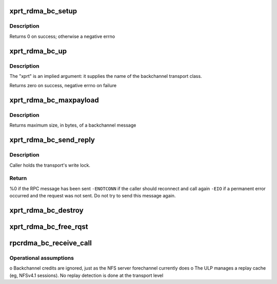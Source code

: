 .. -*- coding: utf-8; mode: rst -*-
.. src-file: net/sunrpc/xprtrdma/backchannel.c

.. _`xprt_rdma_bc_setup`:

xprt_rdma_bc_setup
==================

.. c:function:: int xprt_rdma_bc_setup(struct rpc_xprt *xprt, unsigned int reqs)

    Pre-allocate resources for handling backchannel requests

    :param struct rpc_xprt \*xprt:
        transport associated with these backchannel resources

    :param unsigned int reqs:
        number of concurrent incoming requests to expect

.. _`xprt_rdma_bc_setup.description`:

Description
-----------

Returns 0 on success; otherwise a negative errno

.. _`xprt_rdma_bc_up`:

xprt_rdma_bc_up
===============

.. c:function:: int xprt_rdma_bc_up(struct svc_serv *serv, struct net *net)

    Create transport endpoint for backchannel service

    :param struct svc_serv \*serv:
        server endpoint

    :param struct net \*net:
        network namespace

.. _`xprt_rdma_bc_up.description`:

Description
-----------

The "xprt" is an implied argument: it supplies the name of the
backchannel transport class.

Returns zero on success, negative errno on failure

.. _`xprt_rdma_bc_maxpayload`:

xprt_rdma_bc_maxpayload
=======================

.. c:function:: size_t xprt_rdma_bc_maxpayload(struct rpc_xprt *xprt)

    Return maximum backchannel message size

    :param struct rpc_xprt \*xprt:
        transport

.. _`xprt_rdma_bc_maxpayload.description`:

Description
-----------

Returns maximum size, in bytes, of a backchannel message

.. _`xprt_rdma_bc_send_reply`:

xprt_rdma_bc_send_reply
=======================

.. c:function:: int xprt_rdma_bc_send_reply(struct rpc_rqst *rqst)

    marshal and send a backchannel reply

    :param struct rpc_rqst \*rqst:
        RPC rqst with a backchannel RPC reply in rq_snd_buf

.. _`xprt_rdma_bc_send_reply.description`:

Description
-----------

Caller holds the transport's write lock.

.. _`xprt_rdma_bc_send_reply.return`:

Return
------

%0 if the RPC message has been sent
\ ``-ENOTCONN``\  if the caller should reconnect and call again
\ ``-EIO``\  if a permanent error occurred and the request was not
sent. Do not try to send this message again.

.. _`xprt_rdma_bc_destroy`:

xprt_rdma_bc_destroy
====================

.. c:function:: void xprt_rdma_bc_destroy(struct rpc_xprt *xprt, unsigned int reqs)

    Release resources for handling backchannel requests

    :param struct rpc_xprt \*xprt:
        transport associated with these backchannel resources

    :param unsigned int reqs:
        number of incoming requests to destroy; ignored

.. _`xprt_rdma_bc_free_rqst`:

xprt_rdma_bc_free_rqst
======================

.. c:function:: void xprt_rdma_bc_free_rqst(struct rpc_rqst *rqst)

    Release a backchannel rqst

    :param struct rpc_rqst \*rqst:
        request to release

.. _`rpcrdma_bc_receive_call`:

rpcrdma_bc_receive_call
=======================

.. c:function:: void rpcrdma_bc_receive_call(struct rpcrdma_xprt *r_xprt, struct rpcrdma_rep *rep)

    Handle a backward direction call

    :param struct rpcrdma_xprt \*r_xprt:
        transport receiving the call

    :param struct rpcrdma_rep \*rep:
        receive buffer containing the call

.. _`rpcrdma_bc_receive_call.operational-assumptions`:

Operational assumptions
-----------------------

o Backchannel credits are ignored, just as the NFS server
forechannel currently does
o The ULP manages a replay cache (eg, NFSv4.1 sessions).
No replay detection is done at the transport level

.. This file was automatic generated / don't edit.

